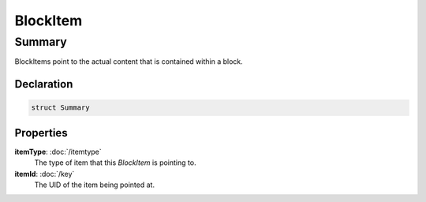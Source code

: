 BlockItem
=========

=======
Summary
=======

BlockItems point to the actual content that is contained within a block.


Declaration
-----------

.. code-block:: swift

   struct Summary

Properties
----------------

**itemType**: :doc:`/itemtype`
  The type of item that this *BlockItem* is pointing to.

**itemId**: :doc:`/key`
  The UID of the item being pointed at.

